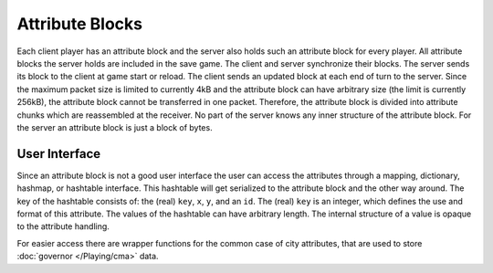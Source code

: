 ..  SPDX-License-Identifier: GPL-3.0-or-later
..  SPDX-FileCopyrightText: Freeciv21 and Freeciv Contributors
..  SPDX-FileCopyrightText: James Robertson <jwrober@gmail.com>
..  SPDX-FileCopyrightText: Louis Moureaux <m_louis30@yahoo.com>

Attribute Blocks
****************

Each client player has an attribute block and the server also holds such an attribute block for every player.
All attribute blocks the server holds are included in the save game. The client and server synchronize their
blocks. The server sends its block to the client at game start or reload. The client sends an updated block at
each end of turn to the server. Since the maximum packet size is limited to currently 4kB and the attribute
block can have arbitrary size (the limit is currently 256kB), the attribute block cannot be
transferred in one packet. Therefore, the attribute block is divided into attribute chunks which are
reassembled at the receiver. No part of the server knows any inner structure of the attribute block. For the
server an attribute block is just a block of bytes.

User Interface
==============

Since an attribute block is not a good user interface the user can access the attributes through a mapping,
dictionary, hashmap, or hashtable interface. This hashtable will get serialized to the attribute block and the
other way around. The key of the hashtable consists of: the (real) ``key``, ``x``, ``y``, and an ``id``.
The (real) ``key`` is an integer, which defines the use and format of this attribute. The values of the
hashtable can have arbitrary length. The internal structure of a value is opaque to the attribute handling.

For easier access there are wrapper functions for the common case of city attributes, that are used to store
:doc:`governor </Playing/cma>` data.
